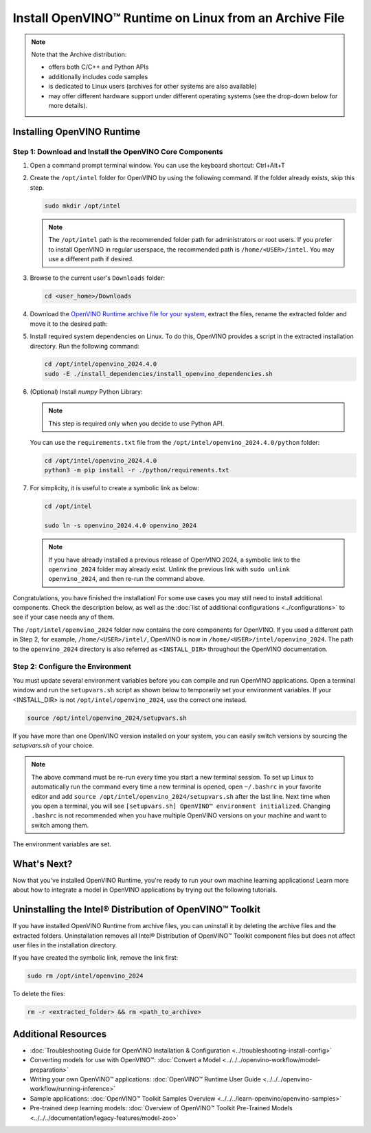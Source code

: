 Install OpenVINO™ Runtime on Linux from an Archive File
=========================================================


.. meta::
   :description: Learn how to install OpenVINO™ Runtime on the Linux operating
                 system, using an archive file.


.. note::

   Note that the Archive distribution:

   * offers both C/C++ and Python APIs
   * additionally includes code samples
   * is dedicated to Linux users (archives for other systems are also available)
   * may offer different hardware support under different operating systems
     (see the drop-down below for more details).

   .. dropdown:: Inference Options

      ===================  =====  =====  =====
       Operating System     CPU    GPU    NPU
      ===================  =====  =====  =====
       Debian9 armhf         V     n/a    n/a
       Ubuntu20 arm64        V     n/a    n/a
       CentOS7 x86_64        V      V     n/a
       Ubuntu20 x86_64       V      V      V
       Ubuntu22 x86_64       V      V      V
       RHEL8 x86_64          V      V     n/a
      ===================  =====  =====  =====

.. tab-set::

   .. tab-item:: System Requirements
      :sync: system-requirements

      | Full requirement listing is available in:
      | :doc:`System Requirements Page <../../../about-openvino/release-notes-openvino/system-requirements>`

   .. tab-item:: Processor Notes
      :sync: processor-notes

      | To see if your processor includes the integrated graphics technology and supports iGPU inference, refer to:
      | `Product Specifications <https://ark.intel.com/>`__

   .. tab-item:: Software
      :sync: software

      * `CMake 3.13 or higher, 64-bit <https://cmake.org/download/>`__
      * `Python 3.8 - 3.12, 64-bit <https://www.python.org/downloads/>`__
      * GCC:

      .. tab-set::

         .. tab-item:: Ubuntu 20.04
            :sync: ubuntu-20

            * GCC 9.3.0

         .. tab-item:: RHEL 8
            :sync: rhel-8

            * GCC 8.4.1

         .. tab-item:: CentOS 7
            :sync: centos-7

            * GCC 8.3.1
              Use the following instructions to install it:

            Install GCC 8.3.1 via devtoolset-8

            .. code-block:: sh

               sudo yum update -y && sudo yum install -y centos-release-scl epel-release
               sudo yum install -y devtoolset-8

            Enable devtoolset-8 and check current gcc version

            .. code-block:: sh

               source /opt/rh/devtoolset-8/enable
               gcc -v


Installing OpenVINO Runtime
############################################################

Step 1: Download and Install the OpenVINO Core Components
++++++++++++++++++++++++++++++++++++++++++++++++++++++++++++

1. Open a command prompt terminal window. You can use the keyboard shortcut: Ctrl+Alt+T

2. Create the ``/opt/intel`` folder for OpenVINO by using the following command. If the folder already exists, skip this step.

   .. code-block:: sh

      sudo mkdir /opt/intel

   .. note::

      The ``/opt/intel`` path is the recommended folder path for administrators or root users. If you prefer to install OpenVINO in regular userspace, the recommended path is ``/home/<USER>/intel``. You may use a different path if desired.

3. Browse to the current user's ``Downloads`` folder:

   .. code-block:: sh

      cd <user_home>/Downloads

4. Download the `OpenVINO Runtime archive file for your system <https://storage.openvinotoolkit.org/repositories/openvino/packages/2024.4/linux/>`_, extract the files, rename the extracted folder and move it to the desired path:

   .. tab-set::

      .. tab-item:: x86_64
         :sync: x86-64

         .. tab-set::

            .. tab-item:: Ubuntu 24.04
               :sync: ubuntu-24

               .. code-block:: sh


                  curl -L https://storage.openvinotoolkit.org/repositories/openvino/packages/2024.4/linux/l_openvino_toolkit_ubuntu24_2024.4.0.16579.c3152d32c9c_x86_64.tgz --output openvino_2024.4.0.tgz
                  tar -xf openvino_2024.4.0.tgz
                  sudo mv l_openvino_toolkit_ubuntu24_2024.4.0.16579.c3152d32c9c_x86_64 /opt/intel/openvino_2024.4.0

            .. tab-item:: Ubuntu 22.04
               :sync: ubuntu-22

               .. code-block:: sh


                  curl -L https://storage.openvinotoolkit.org/repositories/openvino/packages/2024.4/linux/l_openvino_toolkit_ubuntu22_2024.4.0.16579.c3152d32c9c_x86_64.tgz --output openvino_2024.4.0.tgz
                  tar -xf openvino_2024.4.0.tgz
                  sudo mv l_openvino_toolkit_ubuntu22_2024.4.0.16579.c3152d32c9c_x86_64 /opt/intel/openvino_2024.4.0

            .. tab-item:: Ubuntu 20.04
               :sync: ubuntu-20

               .. code-block:: sh


                  curl -L https://storage.openvinotoolkit.org/repositories/openvino/packages/2024.4/linux/l_openvino_toolkit_ubuntu20_2024.4.0.16579.c3152d32c9c_x86_64.tgz --output openvino_2024.4.0.tgz
                  tar -xf openvino_2024.4.0.tgz
                  sudo mv l_openvino_toolkit_ubuntu20_2024.4.0.16579.c3152d32c9c_x86_64 /opt/intel/openvino_2024.4.0

            .. tab-item:: RHEL 8
               :sync: rhel-8

               .. code-block:: sh


                  curl -L https://storage.openvinotoolkit.org/repositories/openvino/packages/2024.4/linux/l_openvino_toolkit_rhel8_2024.4.0.16579.c3152d32c9c_x86_64.tgz --output openvino_2024.4.0.tgz
                  tar -xf openvino_2024.4.0.tgz
                  sudo mv l_openvino_toolkit_rhel8_2024.4.0.16579.c3152d32c9c_x86_64 /opt/intel/openvino_2024.4.0

            .. tab-item:: CentOS 7
               :sync: centos-7

               .. code-block:: sh

                  curl -L https://storage.openvinotoolkit.org/repositories/openvino/packages/2024.4/linux/l_openvino_toolkit_centos7_2024.4.0.16579.c3152d32c9c_x86_64.tgz --output openvino_2024.4.0.tgz
                  tar -xf openvino_2024.4.0.tgz
                  sudo mv l_openvino_toolkit_centos7_2024.4.0.16579.c3152d32c9c_x86_64 /opt/intel/openvino_2024.4.0


      .. tab-item:: ARM 64-bit
         :sync: arm-64

         .. code-block:: sh

            curl -L https://storage.openvinotoolkit.org/repositories/openvino/packages/2024.4/linux/l_openvino_toolkit_ubuntu20_2024.4.0.16579.c3152d32c9c_arm64.tgz -O openvino_2024.4.0.tgz
            tar -xf openvino_2024.4.0.tgz
            sudo mv l_openvino_toolkit_ubuntu20_2024.4.0.16579.c3152d32c9c_arm64 /opt/intel/openvino_2024.4.0

      .. tab-item:: ARM 32-bit
         :sync: arm-32

         .. code-block:: sh

            curl -L https://storage.openvinotoolkit.org/repositories/openvino/packages/2024.4/linux/l_openvino_toolkit_debian10_2024.4.0.16579.c3152d32c9c_armhf.tgz -O openvino_2024.4.0.tgz
            tar -xf openvino_2024.4.0.tgz
            sudo mv l_openvino_toolkit_debian10_2024.4.0.16579.c3152d32c9c_armhf /opt/intel/openvino_2024.4.0


5. Install required system dependencies on Linux. To do this, OpenVINO provides a script in the extracted installation directory. Run the following command:

   .. code-block:: sh

      cd /opt/intel/openvino_2024.4.0
      sudo -E ./install_dependencies/install_openvino_dependencies.sh

6. (Optional) Install *numpy* Python Library:

   .. note::

      This step is required only when you decide to use Python API.

   You can use the ``requirements.txt`` file from the ``/opt/intel/openvino_2024.4.0/python`` folder:

   .. code-block:: sh

      cd /opt/intel/openvino_2024.4.0
      python3 -m pip install -r ./python/requirements.txt

7. For simplicity, it is useful to create a symbolic link as below:

   .. code-block:: sh

      cd /opt/intel

      sudo ln -s openvino_2024.4.0 openvino_2024

   .. note::
      If you have already installed a previous release of OpenVINO 2024, a symbolic link to the ``openvino_2024`` folder may already exist.
      Unlink the previous link with ``sudo unlink openvino_2024``, and then re-run the command above.


Congratulations, you have finished the installation! For some use cases you may still
need to install additional components. Check the description below, as well as the
:doc:`list of additional configurations <../configurations>`
to see if your case needs any of them.

The ``/opt/intel/openvino_2024`` folder now contains the core components for OpenVINO.
If you used a different path in Step 2, for example, ``/home/<USER>/intel/``,
OpenVINO is now in ``/home/<USER>/intel/openvino_2024``. The path to the ``openvino_2024``
directory is also referred as ``<INSTALL_DIR>`` throughout the OpenVINO documentation.


Step 2: Configure the Environment
++++++++++++++++++++++++++++++++++++++++++++++++++++++++++++

You must update several environment variables before you can compile and run OpenVINO applications.
Open a terminal window and run the ``setupvars.sh`` script as shown below to temporarily set your environment variables.
If your <INSTALL_DIR> is not ``/opt/intel/openvino_2024``, use the correct one instead.

.. code-block:: sh

   source /opt/intel/openvino_2024/setupvars.sh


If you have more than one OpenVINO version installed on your system, you can easily switch versions by sourcing the `setupvars.sh` of your choice.

.. note::

   The above command must be re-run every time you start a new terminal session.
   To set up Linux to automatically run the command every time a new terminal is opened,
   open ``~/.bashrc`` in your favorite editor and add ``source /opt/intel/openvino_2024/setupvars.sh`` after the last line.
   Next time when you open a terminal, you will see ``[setupvars.sh] OpenVINO™ environment initialized``.
   Changing ``.bashrc`` is not recommended when you have multiple OpenVINO versions on your machine and want to switch among them.

The environment variables are set.




What's Next?
############################################################

Now that you've installed OpenVINO Runtime, you're ready to run your own machine learning applications!
Learn more about how to integrate a model in OpenVINO applications by trying out the following tutorials.

.. tab-set::

   .. tab-item:: Get started with Python
      :sync: get-started-py

      Try the `Python Quick Start Example <../../notebooks/vision-monodepth-with-output.html>`__
      to estimate depth in a scene using an OpenVINO monodepth model in a Jupyter Notebook inside your web browser.

      .. image:: https://user-images.githubusercontent.com/15709723/127752390-f6aa371f-31b5-4846-84b9-18dd4f662406.gif
         :width: 400

      Visit the :doc:`Tutorials <../../../learn-openvino/interactive-tutorials-python>` page for more Jupyter Notebooks to get you started with OpenVINO, such as:

      * `OpenVINO Python API Tutorial <../../notebooks/openvino-api-with-output.html>`__
      * `Basic image classification program with Hello Image Classification <../../notebooks/hello-world-with-output.html>`__
      * `Convert a PyTorch model and use it for image background removal <../../notebooks/vision-background-removal-with-output.html>`__


   .. tab-item:: Get started with C++
      :sync: get-started-cpp

      Try the :doc:`C++ Quick Start Example <../../../learn-openvino/openvino-samples/get-started-demos>` for step-by-step instructions
      on building and running a basic image classification C++ application.

      .. image:: https://user-images.githubusercontent.com/36741649/127170593-86976dc3-e5e4-40be-b0a6-206379cd7df5.jpg
         :width: 400

      Visit the :doc:`Samples <../../../learn-openvino/openvino-samples>` page for other C++ example applications to get you started with OpenVINO, such as:

      * :doc:`Basic object detection with the Hello Reshape SSD C++ sample <../../../learn-openvino/openvino-samples/hello-reshape-ssd>`
      * :doc:`Object classification sample <../../../learn-openvino/openvino-samples/hello-classification>`



Uninstalling the Intel® Distribution of OpenVINO™ Toolkit
###########################################################

If you have installed OpenVINO Runtime from archive files, you can uninstall it by deleting the archive files and the extracted folders.
Uninstallation removes all Intel® Distribution of OpenVINO™ Toolkit component files but does not affect user files in the installation directory.

If you have created the symbolic link, remove the link first:

.. code-block:: sh

   sudo rm /opt/intel/openvino_2024

To delete the files:

.. code-block:: sh

   rm -r <extracted_folder> && rm <path_to_archive>






Additional Resources
###########################################################

* :doc:`Troubleshooting Guide for OpenVINO Installation & Configuration <../troubleshooting-install-config>`
* Converting models for use with OpenVINO™: :doc:`Convert a Model <../../../openvino-workflow/model-preparation>`
* Writing your own OpenVINO™ applications: :doc:`OpenVINO™ Runtime User Guide <../../../openvino-workflow/running-inference>`
* Sample applications: :doc:`OpenVINO™ Toolkit Samples Overview <../../../learn-openvino/openvino-samples>`
* Pre-trained deep learning models: :doc:`Overview of OpenVINO™ Toolkit Pre-Trained Models <../../../documentation/legacy-features/model-zoo>`
